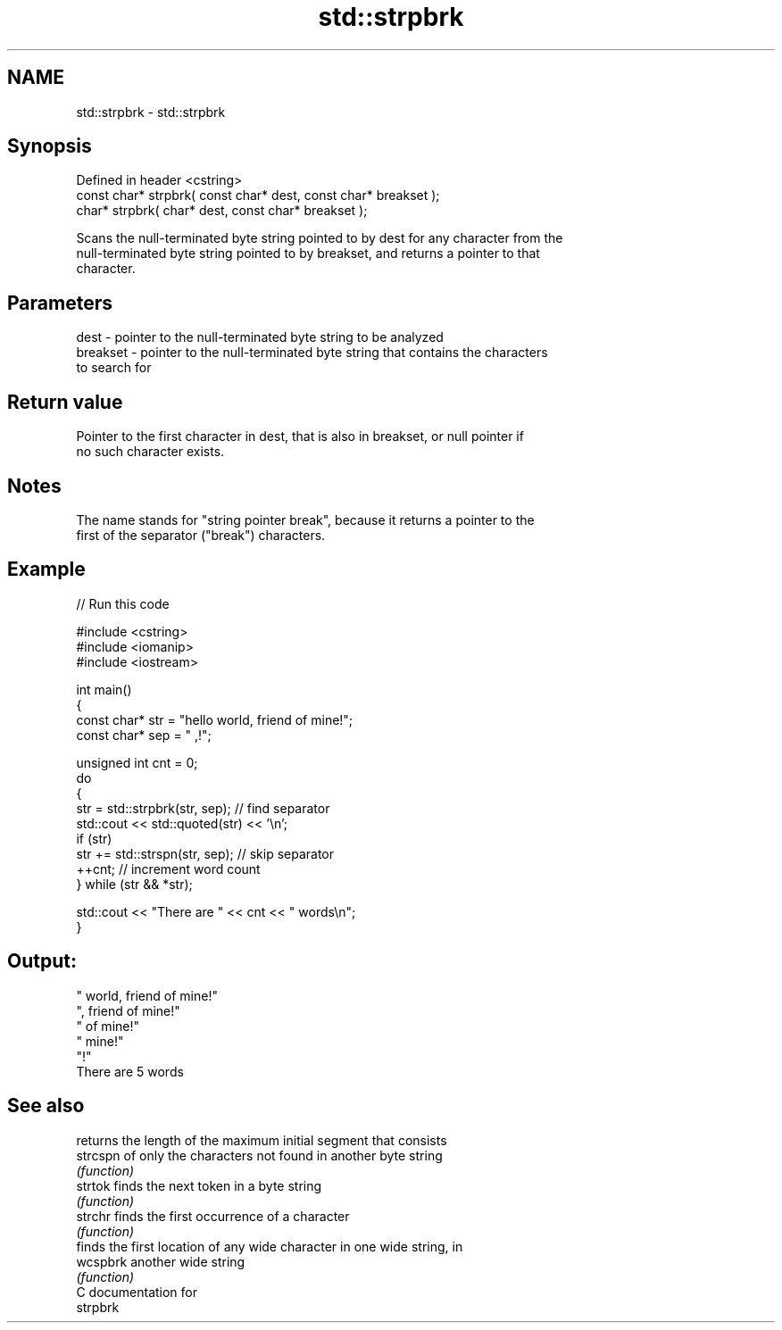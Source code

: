 .TH std::strpbrk 3 "2024.06.10" "http://cppreference.com" "C++ Standard Libary"
.SH NAME
std::strpbrk \- std::strpbrk

.SH Synopsis
   Defined in header <cstring>
   const char* strpbrk( const char* dest, const char* breakset );
       char* strpbrk(       char* dest, const char* breakset );

   Scans the null-terminated byte string pointed to by dest for any character from the
   null-terminated byte string pointed to by breakset, and returns a pointer to that
   character.

.SH Parameters

   dest     - pointer to the null-terminated byte string to be analyzed
   breakset - pointer to the null-terminated byte string that contains the characters
              to search for

.SH Return value

   Pointer to the first character in dest, that is also in breakset, or null pointer if
   no such character exists.

.SH Notes

   The name stands for "string pointer break", because it returns a pointer to the
   first of the separator ("break") characters.

.SH Example


// Run this code

 #include <cstring>
 #include <iomanip>
 #include <iostream>

 int main()
 {
     const char* str = "hello world, friend of mine!";
     const char* sep = " ,!";

     unsigned int cnt = 0;
     do
     {
         str = std::strpbrk(str, sep); // find separator
         std::cout << std::quoted(str) << '\\n';
         if (str)
             str += std::strspn(str, sep); // skip separator
         ++cnt; // increment word count
     } while (str && *str);

     std::cout << "There are " << cnt << " words\\n";
 }

.SH Output:

 " world, friend of mine!"
 ", friend of mine!"
 " of mine!"
 " mine!"
 "!"
 There are 5 words

.SH See also

           returns the length of the maximum initial segment that consists
   strcspn of only the characters not found in another byte string
           \fI(function)\fP
   strtok  finds the next token in a byte string
           \fI(function)\fP
   strchr  finds the first occurrence of a character
           \fI(function)\fP
           finds the first location of any wide character in one wide string, in
   wcspbrk another wide string
           \fI(function)\fP
   C documentation for
   strpbrk
